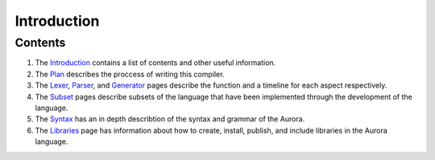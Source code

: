 Introduction
============

Contents
~~~~~~~~

1. The `Introduction`_ contains a list of contents and other useful
   information.
2. The `Plan`_ describes the proccess of writing this compiler.
3. The `Lexer`_, `Parser`_, and `Generator`_ pages
   describe the function and a timeline for each aspect respectively.
4. The `Subset`_ pages describe subsets of the language that have
   been implemented through the development of the language.
5. The `Syntax`_ has an in depth describtion of the syntax and
   grammar of the Aurora.
6. The `Libraries`_ page has information about how to create,
   install, publish, and include libraries in the Aurora language.

.. _Introduction: http://auroracompiler.rtfd.io/en/latest/
.. _Plan: http://auroracompiler.rtfd.io/en/latest/plan.html
.. _Lexer: http://auroracompiler.rtfd.io/en/latest/lexer.html
.. _Parser: http://auroracompiler.rtfd.io/en/latest/parser.html
.. _Generator: http://auroracompiler.rtfd.io/en/latest/generator.html
.. _Subset: http://auroracompiler.rtfd.io/en/latest/subset0.html
.. _Syntax: http://auroracompiler.rtfd.io/en/latest/syntax.html
.. _Libraries: http://auraracompiler.rtfd.io/en/latest/libraries.html
